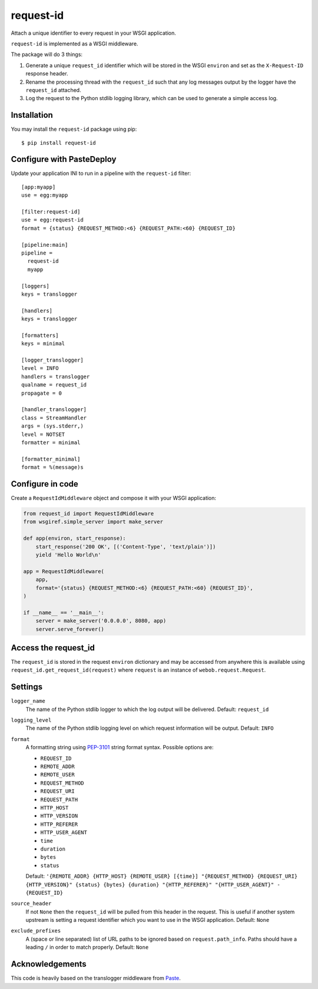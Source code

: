 request-id
==========

.. image:: https://img.shields.io/pypi/v/request-id.svg
    :target: https://pypi.python.org/pypi/request-id

.. image:: https://img.shields.io/travis/mmerickel/request-id/master.svg
    :target: https://travis-ci.org/mmerickel/request-id

Attach a unique identifier to every request in your WSGI application.

``request-id`` is implemented as a WSGI middleware.

The package will do 3 things:

1. Generate a unique ``request_id`` identifier which will be stored in the
   WSGI ``environ`` and set as the ``X-Request-ID`` response header.

2. Rename the processing thread with the ``request_id`` such that any log
   messages output by the logger have the ``request_id`` attached.

3. Log the request to the Python stdlib logging library, which can be used
   to generate a simple access log.

Installation
------------

You may install the ``request-id`` package using pip::

  $ pip install request-id

Configure with PasteDeploy
--------------------------

Update your application INI to run in a pipeline with the ``request-id``
filter::

  [app:myapp]
  use = egg:myapp

  [filter:request-id]
  use = egg:request-id
  format = {status} {REQUEST_METHOD:<6} {REQUEST_PATH:<60} {REQUEST_ID}

  [pipeline:main]
  pipeline =
    request-id
    myapp

  [loggers]
  keys = translogger

  [handlers]
  keys = translogger

  [formatters]
  keys = minimal

  [logger_translogger]
  level = INFO
  handlers = translogger
  qualname = request_id
  propagate = 0

  [handler_translogger]
  class = StreamHandler
  args = (sys.stderr,)
  level = NOTSET
  formatter = minimal

  [formatter_minimal]
  format = %(message)s

Configure in code
-----------------

Create a ``RequestIdMiddleware`` object and compose it with your WSGI
application:

.. code-block:: python

  from request_id import RequestIdMiddleware
  from wsgiref.simple_server import make_server

  def app(environ, start_response):
      start_response('200 OK', [('Content-Type', 'text/plain')])
      yield 'Hello World\n'

  app = RequestIdMiddleware(
      app,
      format='{status} {REQUEST_METHOD:<6} {REQUEST_PATH:<60} {REQUEST_ID}',
  )

  if __name__ == '__main__':
      server = make_server('0.0.0.0', 8080, app)
      server.serve_forever()

Access the request_id
---------------------

The ``request_id`` is stored in the request ``environ`` dictionary and may
be accessed from anywhere this is available using
``request_id.get_request_id(request)`` where ``request`` is an instance of
``webob.request.Request``.

Settings
--------

``logger_name``
  The name of the Python stdlib logger to which the log output will be
  delivered. Default: ``request_id``

``logging_level``
  The name of the Python stdlib logging level on which request information
  will be output. Default: ``INFO``

``format``
  A formatting string using `PEP-3101`_ string format syntax. Possible
  options are:

  - ``REQUEST_ID``
  - ``REMOTE_ADDR``
  - ``REMOTE_USER``
  - ``REQUEST_METHOD``
  - ``REQUEST_URI``
  - ``REQUEST_PATH``
  - ``HTTP_HOST``
  - ``HTTP_VERSION``
  - ``HTTP_REFERER``
  - ``HTTP_USER_AGENT``
  - ``time``
  - ``duration``
  - ``bytes``
  - ``status``

  Default: ``'{REMOTE_ADDR} {HTTP_HOST} {REMOTE_USER} [{time}] "{REQUEST_METHOD} {REQUEST_URI} {HTTP_VERSION}" {status} {bytes} {duration} "{HTTP_REFERER}" "{HTTP_USER_AGENT}" - {REQUEST_ID}``

``source_header``
  If not ``None`` then the ``request_id`` will be pulled from this header
  in the request. This is useful if another system upstream is setting a
  request identifier which you want to use in the WSGI application.
  Default: ``None``

``exclude_prefixes``
  A (space or line separated) list of URL paths to be ignored based on
  ``request.path_info``. Paths should have a leading ``/`` in order to match
  properly. Default: ``None``

Acknowledgements
----------------

This code is heavily based on the translogger middleware from `Paste`_.

.. _PEP-3101: https://www.python.org/dev/peps/pep-3101/
.. _Paste: http://pythonpaste.org/

